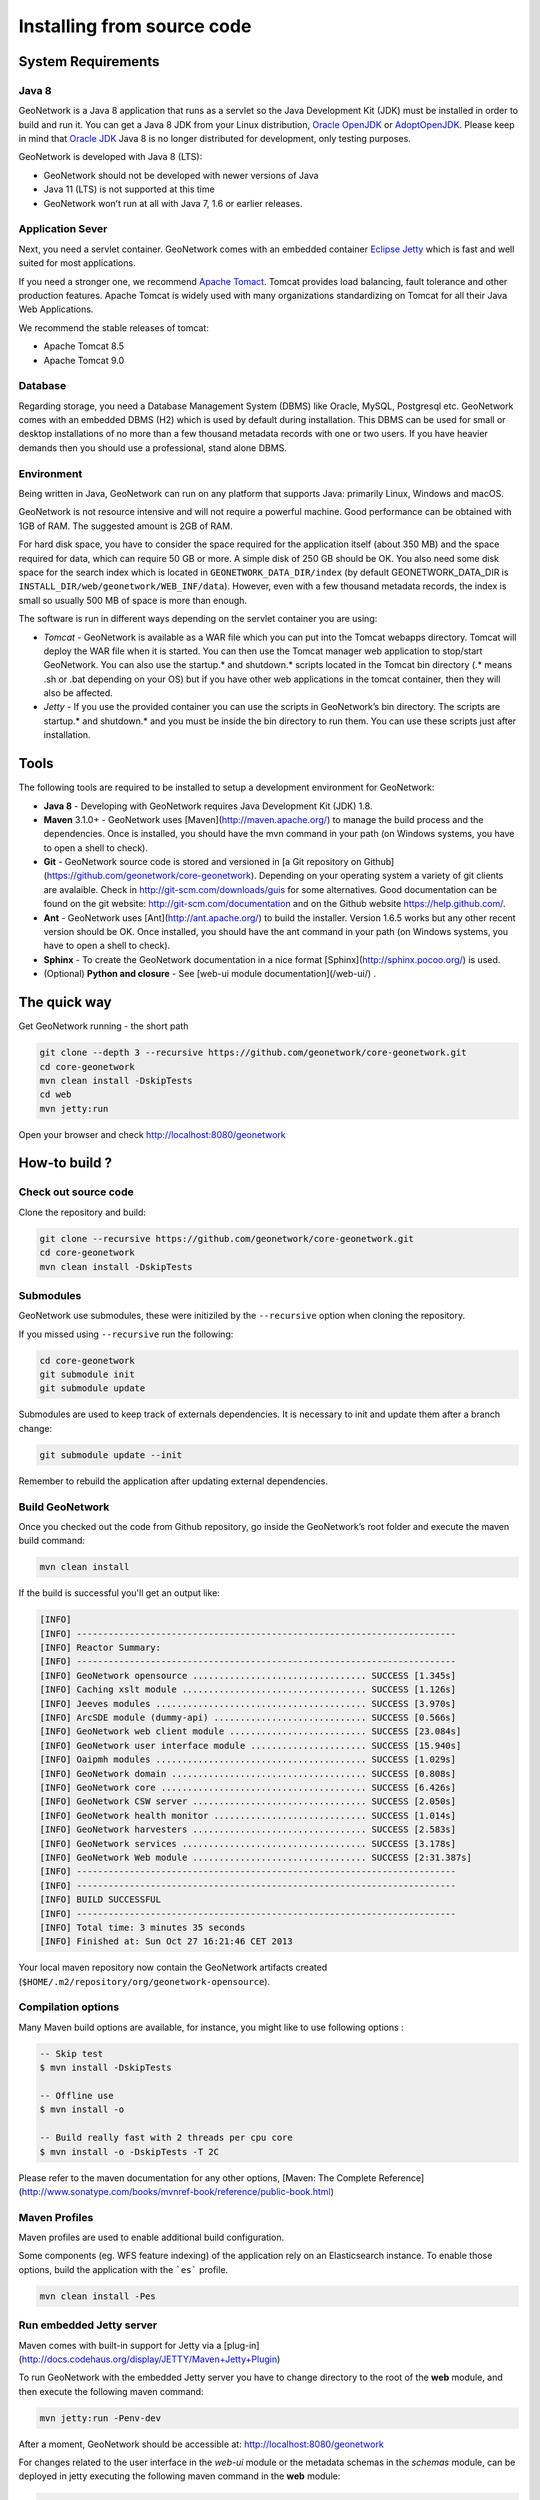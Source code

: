 .. _installing-from-source-code:

Installing from source code
###########################

System Requirements
===================

Java 8
------

GeoNetwork is a Java 8 application that runs as a servlet so the Java Development Kit
(JDK) must be installed in order to build and run it.
You can get a Java 8 JDK from your Linux distribution, `Oracle OpenJDK <http://openjdk.java.net/>`__ or `AdoptOpenJDK <https://adoptopenjdk.net>`__. Please keep in mind that `Oracle JDK <http://www.oracle.com/technetwork/java/javase/downloads>`__ Java 8 is no longer distributed for development, only testing purposes.

GeoNetwork is developed with Java 8 (LTS):

* GeoNetwork should not be developed with newer versions of Java
* Java 11 (LTS) is not supported at this time
* GeoNetwork won’t run at all with Java 7, 1.6 or earlier releases.

Application Sever
-----------------

Next, you need a servlet container. GeoNetwork comes with an embedded container `Eclipse Jetty <https://www.eclipse.org/jetty/>`__
which is fast and well suited for most applications.

If you need a stronger one, we recommend `Apache Tomact <http://tomcat.apache.org>`__.
Tomcat provides load balancing, fault tolerance and other production features. Apache Tomcat
is widely used with many organizations standardizing on Tomcat for all their Java Web Applications.

We recommend the stable releases of tomcat:

* Apache Tomcat 8.5
* Apache Tomcat 9.0

Database
--------

Regarding storage, you need a Database Management System (DBMS) like Oracle,
MySQL, Postgresql etc. GeoNetwork comes with an embedded DBMS (H2) which is
used by default during installation. This DBMS can be used for small or desktop
installations of no more than a few thousand metadata records with one or
two users. If you have heavier demands then you should use a professional, stand
alone DBMS.

Environment
-----------

Being written in Java, GeoNetwork can run on any platform that supports Java: primarily Linux, Windows and macOS.

GeoNetwork is not resource intensive and will not require a powerful machine. Good performance can be
obtained with 1GB of RAM. The suggested amount is 2GB of RAM.

For hard disk space, you have to consider the space required for the application itself
(about 350 MB) and the space required for data, which can require 50 GB or
more. A simple disk of 250 GB should be OK.  You also need some disk space
for the search index which is located in ``GEONETWORK_DATA_DIR/index``
(by default GEONETWORK_DATA_DIR is ``INSTALL_DIR/web/geonetwork/WEB_INF/data``).
However, even with a few thousand metadata records, the index is small so usually
500 MB of space is more than enough.

The software is run in different ways depending on the servlet container you are using:

* *Tomcat* - GeoNetwork is available as a WAR file which you can put into the Tomcat webapps directory. Tomcat will deploy the WAR file when it is started. You can then use the Tomcat manager web application to stop/start GeoNetwork. You can also use the startup.* and shutdown.* scripts located in the Tomcat bin directory (.* means .sh or .bat depending on your OS) but if you have other web applications in the tomcat container, then they will also be affected.

* *Jetty* - If you use the provided container you can use the scripts in GeoNetwork’s bin directory. The scripts are startup.* and shutdown.* and you must be inside the bin directory to run them. You can use these scripts just after installation.

Tools
=====

The following tools are required to be installed to setup a development environment for GeoNetwork:

* **Java 8** - Developing with GeoNetwork requires Java Development Kit (JDK) 1.8.
* **Maven** 3.1.0+ - GeoNetwork uses [Maven](http://maven.apache.org/) to manage the build process and the dependencies. Once is installed, you should have the mvn command in your path (on Windows systems, you have to open a shell to check).
* **Git** - GeoNetwork source code is stored and versioned in [a Git repository on Github](https://github.com/geonetwork/core-geonetwork). Depending on your operating system a variety of git clients are avalaible. Check in http://git-scm.com/downloads/guis for some alternatives.  Good documentation can be found on the git website: http://git-scm.com/documentation and on the Github website https://help.github.com/.
* **Ant** - GeoNetwork uses [Ant](http://ant.apache.org/) to build the installer.  Version 1.6.5 works but any other recent version should be OK. Once installed, you should have the ant command in your path (on Windows systems, you have to open a shell to check).
* **Sphinx** - To create the GeoNetwork documentation in a nice format [Sphinx](http://sphinx.pocoo.org/) is used.
* (Optional) **Python and closure** - See [web-ui module documentation](/web-ui/) .

The quick way
=============

Get GeoNetwork running - the short path

.. code-block:: shell

    git clone --depth 3 --recursive https://github.com/geonetwork/core-geonetwork.git
    cd core-geonetwork
    mvn clean install -DskipTests
    cd web
    mvn jetty:run

Open your browser and check http://localhost:8080/geonetwork


How-to build ?
==============

Check out source code
---------------------

Clone the repository and build:

.. code-block:: shell

  git clone --recursive https://github.com/geonetwork/core-geonetwork.git
  cd core-geonetwork
  mvn clean install -DskipTests

Submodules
----------


GeoNetwork use submodules, these were initiziled by the ``--recursive`` option when cloning the repository.

If you missed using ``--recursive`` run the following:

.. code-block:: shell

  cd core-geonetwork
  git submodule init
  git submodule update

Submodules are used to keep track of externals dependencies. It is necessary to init and update them after a branch change:


.. code-block:: shell

  git submodule update --init


Remember to rebuild the application after updating external dependencies.

Build GeoNetwork
----------------



Once you checked out the code from Github repository, go inside the GeoNetwork’s root folder and execute the maven build command:

.. code-block:: shell

    mvn clean install

If the build is successful you'll get an output like:

.. code-block:: shell

        [INFO]
        [INFO] ------------------------------------------------------------------------
        [INFO] Reactor Summary:
        [INFO] ------------------------------------------------------------------------
        [INFO] GeoNetwork opensource ................................. SUCCESS [1.345s]
        [INFO] Caching xslt module ................................... SUCCESS [1.126s]
        [INFO] Jeeves modules ........................................ SUCCESS [3.970s]
        [INFO] ArcSDE module (dummy-api) ............................. SUCCESS [0.566s]
        [INFO] GeoNetwork web client module .......................... SUCCESS [23.084s]
        [INFO] GeoNetwork user interface module ...................... SUCCESS [15.940s]
        [INFO] Oaipmh modules ........................................ SUCCESS [1.029s]
        [INFO] GeoNetwork domain ..................................... SUCCESS [0.808s]
        [INFO] GeoNetwork core ....................................... SUCCESS [6.426s]
        [INFO] GeoNetwork CSW server ................................. SUCCESS [2.050s]
        [INFO] GeoNetwork health monitor ............................. SUCCESS [1.014s]
        [INFO] GeoNetwork harvesters ................................. SUCCESS [2.583s]
        [INFO] GeoNetwork services ................................... SUCCESS [3.178s]
        [INFO] GeoNetwork Web module ................................. SUCCESS [2:31.387s]
        [INFO] ------------------------------------------------------------------------
        [INFO] ------------------------------------------------------------------------
        [INFO] BUILD SUCCESSFUL
        [INFO] ------------------------------------------------------------------------
        [INFO] Total time: 3 minutes 35 seconds
        [INFO] Finished at: Sun Oct 27 16:21:46 CET 2013


Your local maven repository now contain the GeoNetwork artifacts created (``$HOME/.m2/repository/org/geonetwork-opensource``).

Compilation options
-------------------


Many Maven build options are available, for instance, you might like to use following options :

.. code-block:: shell

    -- Skip test
    $ mvn install -DskipTests

    -- Offline use
    $ mvn install -o

    -- Build really fast with 2 threads per cpu core
    $ mvn install -o -DskipTests -T 2C

Please refer to the maven documentation for any other options, [Maven: The Complete Reference](http://www.sonatype.com/books/mvnref-book/reference/public-book.html)

Maven Profiles
--------------


Maven profiles are used to enable additional build configuration.

Some components (eg. WFS feature indexing) of the application rely on an Elasticsearch instance. To enable those options, build the application with the ```es``` profile.

.. code-block:: shell

  mvn clean install -Pes


Run embedded Jetty server
-------------------------

Maven comes with built-in support for Jetty via a [plug-in](http://docs.codehaus.org/display/JETTY/Maven+Jetty+Plugin)

To run GeoNetwork with the embedded Jetty server you have to change directory to the root of the **web** module,
and then execute the following maven command:

.. code-block:: shell

   mvn jetty:run -Penv-dev


After a moment, GeoNetwork should be accessible at: http://localhost:8080/geonetwork

For changes related to the user interface in the `web-ui` module or the metadata schemas in the `schemas` module, can be deployed in jetty executing the following maven command in the **web** module:


.. code-block:: shell

   mvn process-resources
